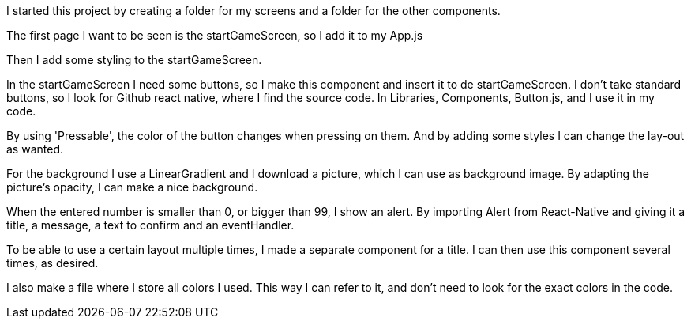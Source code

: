 I started this project by creating a folder for my screens and a folder for the other components.

The first page I want to be seen is the startGameScreen, so I add it to my App.js

Then I add some styling to the startGameScreen.

In the startGameScreen I need some buttons, so I make this component and insert it to de startGameScreen.
I don't take standard buttons, so I look for Github react native, where I find the source code.
In Libraries, Components, Button.js, and I use it in my code.

By using 'Pressable', the color of the button changes when pressing on them.
And by adding some styles I can change the lay-out as wanted.

For the background I use a LinearGradient and I download a picture, which I can use as background image.
By adapting the picture's opacity, I can make a nice background.

When the entered number is smaller than 0, or bigger than 99, I show an alert.
By importing Alert from React-Native and giving it a title, a message, a text to confirm and an eventHandler.

To be able to use a certain layout multiple times, I made a separate component for a title.
I can then use this component several times, as desired.

I also make a file where I store all colors I used. This way I can refer to it,
and don't need to look for the exact colors in the code.


